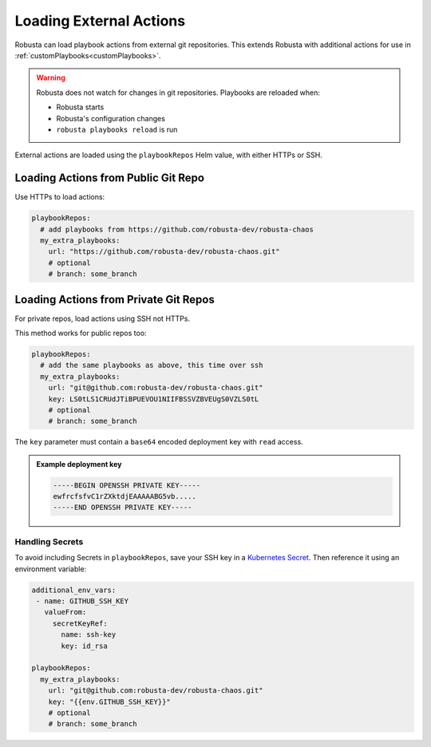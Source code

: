 Loading External Actions
^^^^^^^^^^^^^^^^^^^^^^^^^^^^^^^^^^

Robusta can load playbook actions from external git repositories. This extends Robusta with additional actions for
use in :ref:`customPlaybooks<customPlaybooks>`.

.. warning::

    Robusta does not watch for changes in git repositories. Playbooks are reloaded when:

    * Robusta starts
    * Robusta's configuration changes
    * ``robusta playbooks reload`` is run

External actions are loaded using the ``playbookRepos`` Helm value, with either HTTPs or SSH.

Loading Actions from Public Git Repo
------------------------------------------  

Use HTTPs to load actions:

.. code-block:: yaml

    playbookRepos:
      # add playbooks from https://github.com/robusta-dev/robusta-chaos
      my_extra_playbooks:
        url: "https://github.com/robusta-dev/robusta-chaos.git"
        # optional
        # branch: some_branch

Loading Actions from Private Git Repos
-----------------------------------------

For private repos, load actions using SSH not HTTPs.

This method works for public repos too:

.. code-block:: yaml

    playbookRepos:
      # add the same playbooks as above, this time over ssh
      my_extra_playbooks:
        url: "git@github.com:robusta-dev/robusta-chaos.git"
        key: LS0tLS1CRUdJTiBPUEVOU1NIIFBSSVZBVEUgS0VZLS0tL
        # optional
        # branch: some_branch


The ``key`` parameter must contain a ``base64`` encoded deployment key with ``read`` access.

.. admonition:: Example deployment key

     .. code-block:: yaml

        -----BEGIN OPENSSH PRIVATE KEY-----
        ewfrcfsfvC1rZXktdjEAAAAABG5vb.....
        -----END OPENSSH PRIVATE KEY-----


Handling Secrets
*******************

To avoid including Secrets in ``playbookRepos``, save your SSH key in a
`Kubernetes Secret <https://kubernetes.io/docs/concepts/configuration/secret/>`_.
Then reference it using an environment variable:

.. code-block:: yaml

    additional_env_vars:
     - name: GITHUB_SSH_KEY
       valueFrom:
         secretKeyRef:
           name: ssh-key
           key: id_rsa

    playbookRepos:
      my_extra_playbooks:
        url: "git@github.com:robusta-dev/robusta-chaos.git"
        key: "{{env.GITHUB_SSH_KEY}}"
        # optional
        # branch: some_branch
